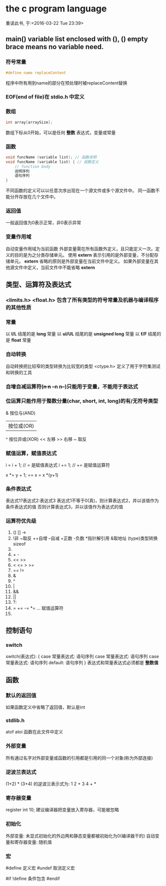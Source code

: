 
* the c program language
重读此书, 于:<2016-03-22 Tue 23:39>


** main() variable list enclosed with (), () empty brace means no variable need.

*** 符号常量
#+BEGIN_SRC c
#define name replaceContent
#+END_SRC
程序中所有用到name的部分在预处理时被replaceContent替换

*** EOF(end of file)在 stdio.h 中定义

*** 数组
#+BEGIN_SRC c
int array[arraySize];
#+END_SRC
数组下标从0开始，可以是任何 *整数* 表达式，变量或常量

*** 函数
#+BEGIN_SRC c
void funcName (variable list); // 函数说明
void funcName (variable list) { // 函数定义
    // function body
    说明序列
    语句序列
}
#+END_SRC
不同函数的定义可以以任意次序出现在一个源文件或多个源文件中。
同一函数不能分开存放在几个文件中。

*** 返回值
一般返回值为0表示正常，非0表示异常

*** 变量作用域
自动变量作用域为当前函数
外部变量需在所有函数外定义，且只能定义一次。定义的目的是为之分类存储单元。
使用 *extern* 表示引用的是外部变量，不分配存储单元。
*extern* 省略的原则是外部变量在当前文件中定义。
如果外部变量在其他源文件中定义，当前文件中不能省略 *extern*

** 类型、运算符及表达式

*** <limits.h> <float.h> 包含了所有类型的符号常量及机器与编译程序的其他性质

*** 常量
以 *l/L* 结尾的是 *long* 常量
以 *ul/UL* 结尾的是 *unsigned long* 常量
以 *f/F* 结尾的是 *float* 常量


*** 自动转换
自动转换把比较窄的类型转换为比较宽的类型
<ctype.h> 定义了用于字符集测试和转换的工具

*** 自增自减运算符(++n n++ --n n--)只能用于变量，不能用于表达式

*** 位运算只能作用于整数分量(char, short, int, long)的有/无符号类型
 & 按位与(AND)
 | 按位或(OR)
 ^ 按位异或(XOR)
 << 左移
 >> 右移
 ~ 取反

*** 赋值运算，赋值表达式
i = i + 1; // = 是赋值表达式
i += 1;    // += 是赋值运算符

x *= y + 1; == x = x *(y+1)

*** 条件表达式
表达式1?表达式2:表达式3
表达式1不等于0(真)，则计算表达式2，并以该值作为条件表达式的值
否则计算表达式3，并以该值作为表达式的值

*** 运算符优先级
1. () [] ->
2. !非 ~取反 ++自增 --自减 +正数 -负数 *指针解引用 &取地址 (type)类型转换 sizeof
3. * / %
4. + -
5. << >>
6. < <= > >=
7. == !=
8. &
9. ^
10. |
11. &&
12. ||
13. ?:
14. = += -= *= ... 赋值运算符
15. 


** 控制语句

*** switch
switch(表达式): {
case 常量表达式: 语句序列
case 常量表达式: 语句序列
case 常量表达式: 语句序列
default: 语句序列
}
表达式和常量表达式必须都是 *整数值*


** 函数
*** 默认的返回值
如果函数定义中省略了返回值，默认是int

*** stdlib.h
atof atoi 函数在此文件中定义

*** 外部变量
所有通过名字对外部变量或函数的引用都是引用的同一个对象(称为外部连接)

*** 逆波兰表达式
(1+2) * (3+4) 的逆波兰表示式为: 1 2 + 3 4 + *

*** 寄存器变量
register int 10; 建议编译器把变量放入寄存器，可能被忽略

*** 初始化
外部变量: 未显式初始化的外边两和静态变量都被初始化为0(编译器干的)
自动变量和寄存器变量: 随机值

*** 宏
#define 定义宏
#undef 取消定义宏

#if !define 条件包含
#endif

